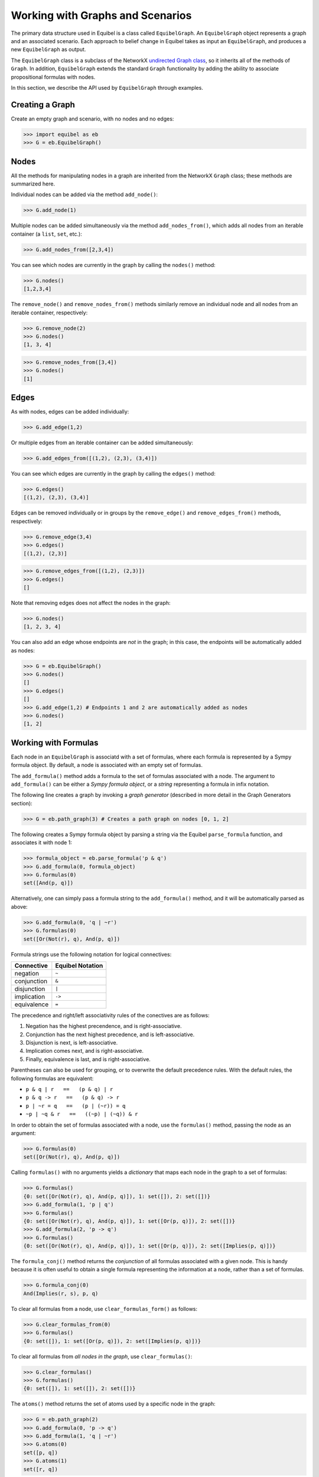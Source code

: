 Working with Graphs and Scenarios
---------------------------------

The primary data structure used in Equibel is a class called ``EquibelGraph``. An ``EquibelGraph`` object 
represents a graph and an associated scenario. Each approach to belief change in
Equibel takes as input an ``EquibelGraph``, and produces a new ``EquibelGraph`` as output.

The ``EquibelGraph`` class is a subclass of the NetworkX `undirected Graph class <http://networkx.readthedocs.io/en/networkx-1.11/reference/classes.html>`__, 
so it inherits all of the methods of ``Graph``. In addition, ``EquibelGraph`` extends the standard ``Graph`` 
functionality by adding the ability to associate propositional formulas with nodes.

In this section, we describe the API used by ``EquibelGraph`` through examples.

Creating a Graph
~~~~~~~~~~~~~~~~

Create an empty graph and scenario, with no nodes and no edges:

.. code:: python

    >>> import equibel as eb
    >>> G = eb.EquibelGraph()

Nodes
~~~~~

All the methods for manipulating nodes in a graph are inherited from the NetworkX ``Graph`` class;
these methods are summarized here.

Individual nodes can be added via the method ``add_node()``:

.. code:: python

    >>> G.add_node(1)

Multiple nodes can be added simultaneously via the method ``add_nodes_from()``, which adds all
nodes from an iterable container (a ``list``, ``set``, etc.):

.. code:: python

    >>> G.add_nodes_from([2,3,4])

You can see which nodes are currently in the graph by calling the
``nodes()`` method:

.. code:: python

    >>> G.nodes()
    [1,2,3,4]

The ``remove_node()`` and ``remove_nodes_from()`` methods similarly remove an individual node and
all nodes from an iterable container, respectively:

.. code:: python

    >>> G.remove_node(2)
    >>> G.nodes()
    [1, 3, 4]

.. code:: python

    >>> G.remove_nodes_from([3,4])
    >>> G.nodes()
    [1]

Edges
~~~~~

As with nodes, edges can be added individually:

.. code:: python

    >>> G.add_edge(1,2)

Or multiple edges from an iterable container can be added simultaneously:

.. code:: python

    >>> G.add_edges_from([(1,2), (2,3), (3,4)])

You can see which edges are currently in the graph by calling the ``edges()`` method:

.. code:: python

    >>> G.edges()
    [(1,2), (2,3), (3,4)]

Edges can be removed individually or in groups by the ``remove_edge()`` and ``remove_edges_from()``
methods, respectively:

.. code:: python

    >>> G.remove_edge(3,4)
    >>> G.edges()
    [(1,2), (2,3)]

.. code:: python

    >>> G.remove_edges_from([(1,2), (2,3)])
    >>> G.edges()
    []

Note that removing edges does not affect the nodes in the graph:

.. code:: python

    >>> G.nodes()
    [1, 2, 3, 4]

You can also add an edge whose endpoints are *not* in the graph; in this case, the
endpoints will be automatically added as nodes:

.. code:: python

    >>> G = eb.EquibelGraph()
    >>> G.nodes()
    []
    >>> G.edges()
    []
    >>> G.add_edge(1,2) # Endpoints 1 and 2 are automatically added as nodes
    >>> G.nodes()
    [1, 2]

Working with Formulas
~~~~~~~~~~~~~~~~~~~~~

Each node in an ``EquibelGraph`` is associatd with a set of formulas, where each formula is
represented by a Sympy formula object. By default, a node is associated with an empty
set of formulas.

The ``add_formula()`` method adds a formula to the set of formulas associated with a node.
The argument to ``add_formula()`` can be either a *Sympy formula object*, or a *string*
representing a formula in infix notation.

The following line creates a graph by invoking a *graph generator* (described in more detail in 
the Graph Generators section):

.. code:: python

    >>> G = eb.path_graph(3) # Creates a path graph on nodes [0, 1, 2]

The following creates a Sympy formula object by parsing a string via the Equibel ``parse_formula`` function,
and associates it with node 1:

.. code:: python

    >>> formula_object = eb.parse_formula('p & q')
    >>> G.add_formula(0, formula_object)
    >>> G.formulas(0)
    set([And(p, q)])

Alternatively, one can simply pass a formula string to the ``add_formula()`` method, and it will
be automatically parsed as above:

.. code:: python

    >>> G.add_formula(0, 'q | ~r')
    >>> G.formulas(0)
    set([Or(Not(r), q), And(p, q)])

Formula strings use the following notation for logical connectives:

+--------------+------------------+
|  Connective  | Equibel Notation |
+==============+==================+
|   negation   |       ``~``      |
+--------------+------------------+
|  conjunction |       ``&``      |
+--------------+------------------+
|  disjunction |       ``|``      |
+--------------+------------------+
|  implication |      ``->``      |
+--------------+------------------+
|  equivalence |       ``=``      |
+--------------+------------------+

The precedence and right/left associativity rules of the conectives are as follows:

#. Negation has the highest precendence, and is right-associative.
#. Conjunction has the next highest precedence, and is left-associative.
#. Disjunction is next, is left-associative.
#. Implication comes next, and is right-associative.
#. Finally, equivalence is last, and is right-associative.

Parentheses can also be used for grouping, or to overwrite the default precedence rules.
With the default rules, the following formulas are equivalent:

-  ``p & q | r   ==   (p & q) | r``
-  ``p & q -> r   ==   (p & q) -> r``
-  ``p | ~r = q   ==   (p | (~r)) = q``
-  ``~p | ~q & r   ==   ((~p) | (~q)) & r``

In order to obtain the set of formulas associated with a node, use the ``formulas()`` method,
passing the node as an argument:

.. code:: python

    >>> G.formulas(0)
    set([Or(Not(r), q), And(p, q)])

Calling ``formulas()`` with no arguments yields a *dictionary* that maps each node in the graph
to a set of formulas:

.. code:: python

    >>> G.formulas()
    {0: set([Or(Not(r), q), And(p, q)]), 1: set([]), 2: set([])}
    >>> G.add_formula(1, 'p | q')
    >>> G.formulas()
    {0: set([Or(Not(r), q), And(p, q)]), 1: set([Or(p, q)]), 2: set([])}
    >>> G.add_formula(2, 'p -> q')
    >>> G.formulas()
    {0: set([Or(Not(r), q), And(p, q)]), 1: set([Or(p, q)]), 2: set([Implies(p, q)])}

The ``formula_conj()`` method returns the *conjunction* of all formulas associated with a
given node. This is handy because it is often useful to obtain a single formula representing the
information at a node, rather than a set of formulas.

.. code:: python

    >>> G.formula_conj(0)
    And(Implies(r, s), p, q)

To clear all formulas from a node, use ``clear_formulas_form()`` as follows:

.. code:: python

    >>> G.clear_formulas_from(0)
    >>> G.formulas()
    {0: set([]), 1: set([Or(p, q)]), 2: set([Implies(p, q)])}

To clear all formulas from *all nodes in the graph*, use ``clear_formulas()``:

.. code:: python

    >>> G.clear_formulas()
    >>> G.formulas()
    {0: set([]), 1: set([]), 2: set([])}

The ``atoms()`` method returns the set of atoms used by a specific node in the graph:

.. code:: python

    >>> G = eb.path_graph(2)
    >>> G.add_formula(0, 'p -> q')
    >>> G.add_formula(1, 'q | ~r')
    >>> G.atoms(0)
    set([p, q])
    >>> G.atoms(1)
    set([r, q])

Alternatively, if ``atoms()`` is called without any arguments, it returns the set of atoms
that appear in *any* formula of *any* node in the graph:

.. code:: python

    >>> G.atoms()
    set([p, r, q])

Equality Testing
~~~~~~~~~~~~~~~~

``EquibelGraph`` objects can be tested for equality via the ``==`` operator.
Two graphs are *equal* if they contain the same nodes, edges, *and formulas at each node*.

Equality testing can be expensive, since it checks whether formulas are equivalent by first
simplifying the formulas, and then testing the simplified representations for equivalence.
That is, it performs *semantic* equivalence checks for formulas, rather than *syntactic* checks.

We now present an example of this. We create the first graph as follows:

.. code:: python

    >>> G1 = eb.path_graph(4)
    >>> G1.add_formula(0, 'p & q')
    >>> G1.add_formula(1, 'q | r')

Then, we create the second graph:

.. code:: python

    >>> G2 = eb.path_graph(4)
    >>> G2.add_formula(0, 'p & q')

These graphs are not equal:

.. code:: python

    >>> G1 == G2
    False

But we can add a formula to G2 to make it equal to G1:

.. code:: python

    >>> G2.add_formula(1, 'q | r')
    >>> G1 == G2
    True

Convenience Methods
~~~~~~~~~~~~~~~~~~~

You can obtain the Answer Set Programming (ASP) representation of an ``EquibelGraph`` by calling the
``to_asp()`` convenience method:

.. code:: python

    >>> G = eb.path_graph(3)
    >>> G.add_formula(0, 'p')
    >>> G.add_formula(1, 'p -> (q & r)')
    >>> G.add_formula(2, '~p | ~r')
    >>> print(G.to_asp())
    node(0).
    node(1).
    node(2).
    edge(0,1).
    edge(1,0).
    edge(1,2).
    edge(2,1).
    formula(0,p).
    formula(1,implies(p,and(q,r))).
    formula(2,or(neg(p),neg(r))).
    atom(p).
    atom(r).
    atom(q).

Note that ``G.to_asp()`` is shorthand for ``eb.to_asp(G)``.
